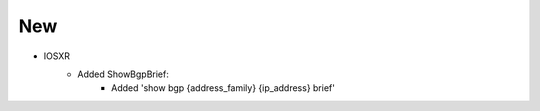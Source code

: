 --------------------------------------------------------------------------------
                                New
--------------------------------------------------------------------------------

* IOSXR
    * Added ShowBgpBrief:
        * Added 'show bgp {address_family} {ip_address} brief'